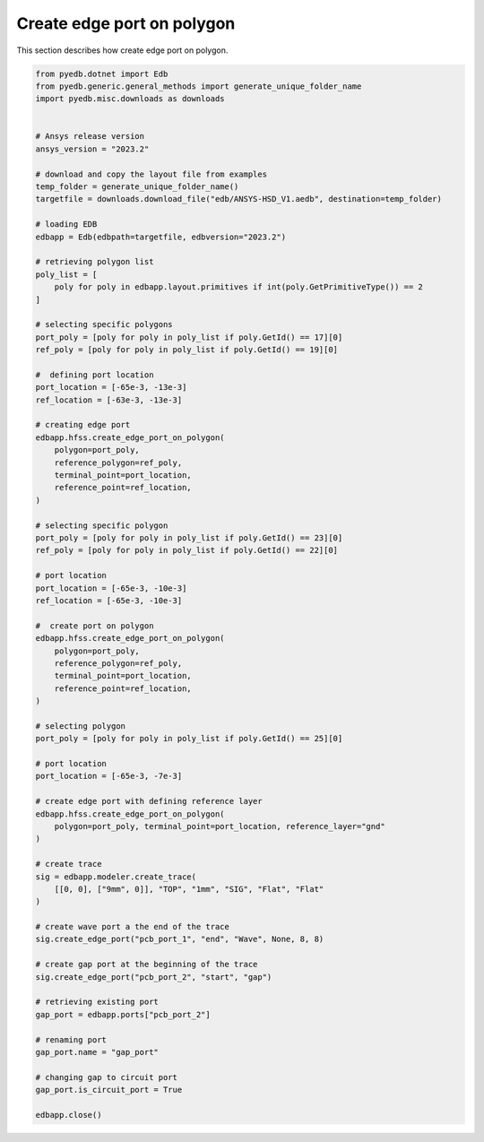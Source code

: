 Create edge port on polygon
===========================
This section describes how create edge port on polygon.

.. autosummary::
   :toctree: _autosummary

.. code:: python


    from pyedb.dotnet import Edb
    from pyedb.generic.general_methods import generate_unique_folder_name
    import pyedb.misc.downloads as downloads


    # Ansys release version
    ansys_version = "2023.2"

    # download and copy the layout file from examples
    temp_folder = generate_unique_folder_name()
    targetfile = downloads.download_file("edb/ANSYS-HSD_V1.aedb", destination=temp_folder)

    # loading EDB
    edbapp = Edb(edbpath=targetfile, edbversion="2023.2")

    # retrieving polygon list
    poly_list = [
        poly for poly in edbapp.layout.primitives if int(poly.GetPrimitiveType()) == 2
    ]

    # selecting specific polygons
    port_poly = [poly for poly in poly_list if poly.GetId() == 17][0]
    ref_poly = [poly for poly in poly_list if poly.GetId() == 19][0]

    #  defining port location
    port_location = [-65e-3, -13e-3]
    ref_location = [-63e-3, -13e-3]

    # creating edge port
    edbapp.hfss.create_edge_port_on_polygon(
        polygon=port_poly,
        reference_polygon=ref_poly,
        terminal_point=port_location,
        reference_point=ref_location,
    )

    # selecting specific polygon
    port_poly = [poly for poly in poly_list if poly.GetId() == 23][0]
    ref_poly = [poly for poly in poly_list if poly.GetId() == 22][0]

    # port location
    port_location = [-65e-3, -10e-3]
    ref_location = [-65e-3, -10e-3]

    #  create port on polygon
    edbapp.hfss.create_edge_port_on_polygon(
        polygon=port_poly,
        reference_polygon=ref_poly,
        terminal_point=port_location,
        reference_point=ref_location,
    )

    # selecting polygon
    port_poly = [poly for poly in poly_list if poly.GetId() == 25][0]

    # port location
    port_location = [-65e-3, -7e-3]

    # create edge port with defining reference layer
    edbapp.hfss.create_edge_port_on_polygon(
        polygon=port_poly, terminal_point=port_location, reference_layer="gnd"
    )

    # create trace
    sig = edbapp.modeler.create_trace(
        [[0, 0], ["9mm", 0]], "TOP", "1mm", "SIG", "Flat", "Flat"
    )

    # create wave port a the end of the trace
    sig.create_edge_port("pcb_port_1", "end", "Wave", None, 8, 8)

    # create gap port at the beginning of the trace
    sig.create_edge_port("pcb_port_2", "start", "gap")

    # retrieving existing port
    gap_port = edbapp.ports["pcb_port_2"]

    # renaming port
    gap_port.name = "gap_port"

    # changing gap to circuit port
    gap_port.is_circuit_port = True

    edbapp.close()